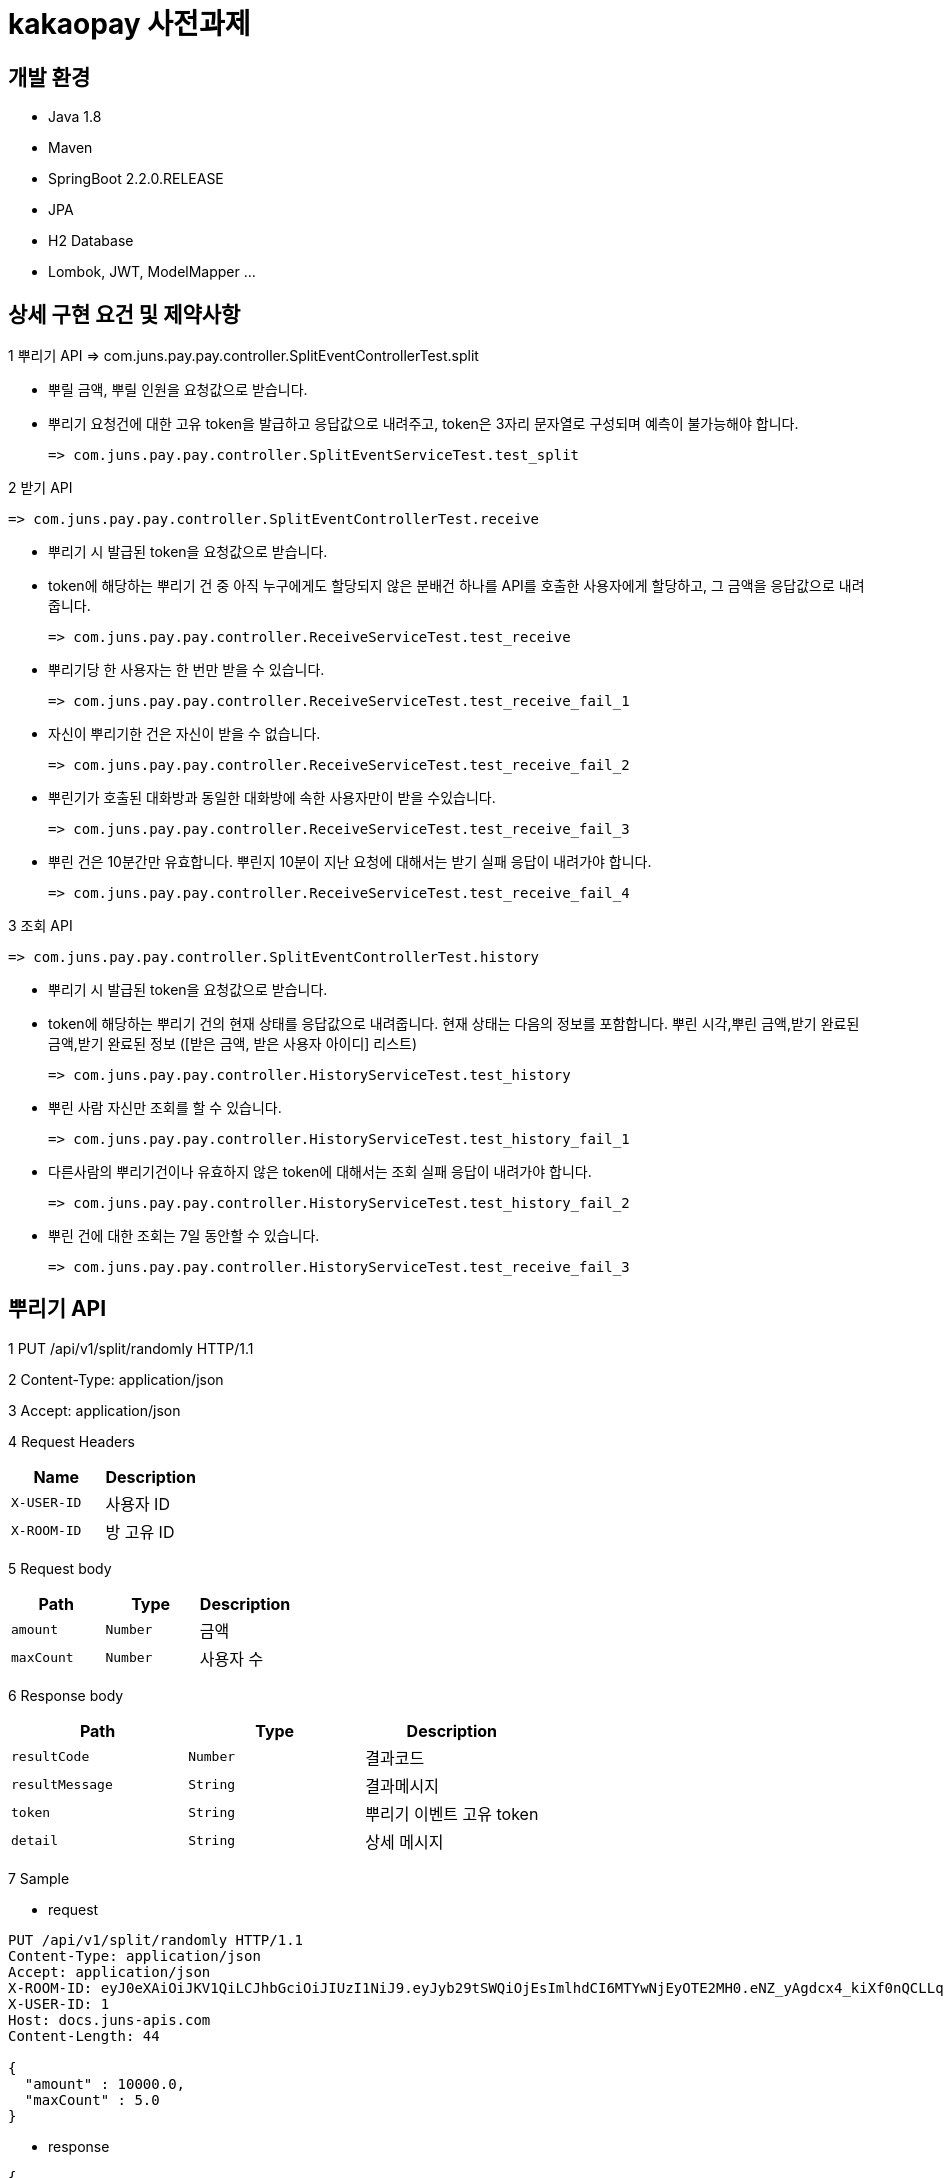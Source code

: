 
# kakaopay 사전과제

## 개발 환경
- Java 1.8
- Maven
- SpringBoot 2.2.0.RELEASE
- JPA
- H2 Database
- Lombok, JWT, ModelMapper ...

## 상세 구현 요건 및 제약사항

1 뿌리기 API 
  => com.juns.pay.pay.controller.SplitEventControllerTest.split
  
  - 뿌릴 금액, 뿌릴 인원을 요청값으로 받습니다.
  - 뿌리기 요청건에 대한 고유 token을 발급하고 응답값으로 내려주고, token은 3자리 문자열로 구성되며 예측이 불가능해야 합니다.
   
    => com.juns.pay.pay.controller.SplitEventServiceTest.test_split
    
2 받기 API
 
 => com.juns.pay.pay.controller.SplitEventControllerTest.receive
  
  - 뿌리기 시 발급된 token을 요청값으로 받습니다. 
  - token에 해당하는 뿌리기 건 중 아직 누구에게도 할당되지 않은 분배건 하나를 API를 호출한 사용자에게 할당하고, 그 금액을 응답값으로 내려줍니다.
 
 => com.juns.pay.pay.controller.ReceiveServiceTest.test_receive
  
  - 뿌리기당 한 사용자는 한 번만 받을 수 있습니다.
 
    => com.juns.pay.pay.controller.ReceiveServiceTest.test_receive_fail_1
  
  - 자신이 뿌리기한 건은 자신이 받을 수 없습니다.
 
    => com.juns.pay.pay.controller.ReceiveServiceTest.test_receive_fail_2
  
  - 뿌린기가 호출된 대화방과 동일한 대화방에 속한 사용자만이 받을 수있습니다.
 
    => com.juns.pay.pay.controller.ReceiveServiceTest.test_receive_fail_3
  
  - 뿌린 건은 10분간만 유효합니다. 뿌린지 10분이 지난 요청에 대해서는 받기 실패 응답이 내려가야 합니다.
  
    => com.juns.pay.pay.controller.ReceiveServiceTest.test_receive_fail_4
  
3 조회 API
 
 => com.juns.pay.pay.controller.SplitEventControllerTest.history
  
  - 뿌리기 시 발급된 token을 요청값으로 받습니다.
  - token에 해당하는 뿌리기 건의 현재 상태를 응답값으로 내려줍니다. 현재 상태는 다음의 정보를 포함합니다.
    뿌린 시각,뿌린 금액,받기 완료된 금액,받기 완료된 정보 ([받은 금액, 받은 사용자 아이디] 리스트)
    
    => com.juns.pay.pay.controller.HistoryServiceTest.test_history
  
  - 뿌린 사람 자신만 조회를 할 수 있습니다. 
    
    => com.juns.pay.pay.controller.HistoryServiceTest.test_history_fail_1
  
  - 다른사람의 뿌리기건이나 유효하지 않은 token에 대해서는 조회 실패 응답이 내려가야 합니다.
    
    => com.juns.pay.pay.controller.HistoryServiceTest.test_history_fail_2
  
  - 뿌린 건에 대한 조회는 7일 동안할 수 있습니다.  
    
    => com.juns.pay.pay.controller.HistoryServiceTest.test_receive_fail_3


## 뿌리기 API

1 PUT /api/v1/split/randomly HTTP/1.1

2 Content-Type: application/json

3 Accept: application/json

4 Request Headers

|===
|Name|Description

|`+X-USER-ID+`
|사용자 ID

|`+X-ROOM-ID+`
|방 고유 ID

|===

5 Request body

|===
|Path|Type|Description

|`+amount+`
|`+Number+`
|금액

|`+maxCount+`
|`+Number+`
|사용자 수

|===

6 Response body

|===
|Path|Type|Description

|`+resultCode+`
|`+Number+`
|결과코드

|`+resultMessage+`
|`+String+`
|결과메시지

|`+token+`
|`+String+`
|뿌리기 이벤트 고유 token

|`+detail+`
|`+String+`
|상세 메시지

|===

7 Sample

- request
----
PUT /api/v1/split/randomly HTTP/1.1
Content-Type: application/json
Accept: application/json
X-ROOM-ID: eyJ0eXAiOiJKV1QiLCJhbGciOiJIUzI1NiJ9.eyJyb29tSWQiOjEsImlhdCI6MTYwNjEyOTE2MH0.eNZ_yAgdcx4_kiXf0nQCLLqk4sO6wD8a_r4HJ7xoSFQ
X-USER-ID: 1
Host: docs.juns-apis.com
Content-Length: 44

{
  "amount" : 10000.0,
  "maxCount" : 5.0
}
----

- response
----
{
  "resultCode" : 0,
  "resultMessage" : "ok",
  "detail" : "",
  "token" : "nxx"
}
----
## 받기 API

1 PUT /api/v1/split/receive HTTP/1.1

2 Content-Type: application/json

3 Accept: application/json

4 Request Headers

|===
|Name|Description

|`+X-USER-ID+`
|사용자 ID

|`+X-ROOM-ID+`
|방 고유 ID

|===

5 Request body

|===
|Path|Type|Description

|`+token+`
|`+String+`
|뿌리기 이벤트 고유 token

|===

6 Response body

|===
|Path|Type|Description

|`+resultCode+`
|`+Number+`
|결과코드

|`+resultMessage+`
|`+String+`
|결과메시지

|`+detail+`
|`+String+`
|상세 메시지

|`+receiveAmount+`
|`+Number+`
|받은 금액

|===

7 Sample

- request
----
PUT /api/v1/split/receive HTTP/1.1
Content-Type: application/json
Accept: application/json
X-ROOM-ID: eyJ0eXAiOiJKV1QiLCJhbGciOiJIUzI1NiJ9.eyJyb29tSWQiOjEsImlhdCI6MTYwNjEyOTE2MH0.eNZ_yAgdcx4_kiXf0nQCLLqk4sO6wD8a_r4HJ7xoSFQ
X-USER-ID: 2
Host: docs.juns-apis.com
Content-Length: 21

{
  "token" : "nxx"
}
----

- response
----
{
  "resultCode" : 0,
  "resultMessage" : "ok",
  "detail" : "",
  "receiveAmount" : 344.48
}
----



## 조회 API

1 PUT /api/v1/split/history HTTP/1.1

2 Content-Type: application/json

3 Accept: application/json

4 Request Headers

|===
|Name|Description

|`+X-USER-ID+`
|사용자 ID

|`+X-ROOM-ID+`
|방 고유 ID

|===

5 Request body

|===
|Path|Type|Description

|`+token+`
|`+String+`
|뿌리기 이벤트 고유 token

|===

6 Response body

|===
|Path|Type|Description

|`+resultCode+`
|`+Number+`
|결과코드

|`+resultMessage+`
|`+String+`
|결과메시지

|`+detail+`
|`+String+`
|상세 메시지

|`+result+`
|`+SplitEventDTO+`
|뿌리기 이벤트 정보

|===

** SplitEventDTO
|===
|Path|Type|Description

|`+timeCreate+`
|`+Number+`
|뿌린 시각 (milliseconds 단위)

|`+amount+`
|`+Number+`
|뿌린 금액

|`+receiveAmount+`
|`+Number+`
|받기 완료한 금액

|`+userSplitEvents+`
|`+List<UserSplitEventDTO>+`
|받기 이벤트 정보 리스트

|===


** UserSplitEventDTO
|===
|Path|Type|Description

|`+timeCreate+`
|`+Number+`
|받은 시각 (milliseconds 단위)

|`+receiveAmount+`
|`+Number+`
|받은 금앧

|`+toUser+`
|`+UserDto+`
|받은 사용자 정보

|===

** UserDTO
|===
|Path|Type|Description

|`+id+`
|`+Number+`
|사용자 아이디

|`+name+`
|`+String+`
|이름

|===

7 Sample

- request
----
POST /api/v1/split/history HTTP/1.1
Content-Type: application/json
Accept: application/json
X-ROOM-ID: eyJ0eXAiOiJKV1QiLCJhbGciOiJIUzI1NiJ9.eyJyb29tSWQiOjEsImlhdCI6MTYwNjEyODc3MX0.PjtR7U8zTMsuNiyT9hg0Fl3ML5YLx6MFyLxp42LBQpA
X-USER-ID: 1
Host: juns-apis.com
Content-Length: 15

{"token":"Y0D"}
----

- response
----
HTTP/1.1 200 OK
Content-Type: application/json
Content-Length: 348

{
  "resultCode" : 0,
  "resultMessage" : "ok",
  "detail" : "",
  "result" : {
    "timeCreate" : 1606128771964,
    "amount" : 10000.0,
    "receiveAmount" : 8955.84,
    "userSplitEvents" : [ {
      "toUser" : {
        "id" : 2,
        "name" : "kka"
      },
      "receiveAmount" : 8955.84,
      "timeReceive" : 1606128772158
    } ]
  }
}
----
